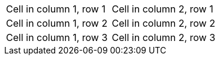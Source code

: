 |===

| Cell in column 1, row 1 | Cell in column 2, row 1

| Cell in column 1, row 2 | Cell in column 2, row 2

| Cell in column 1, row 3 | Cell in column 2, row 3

|===